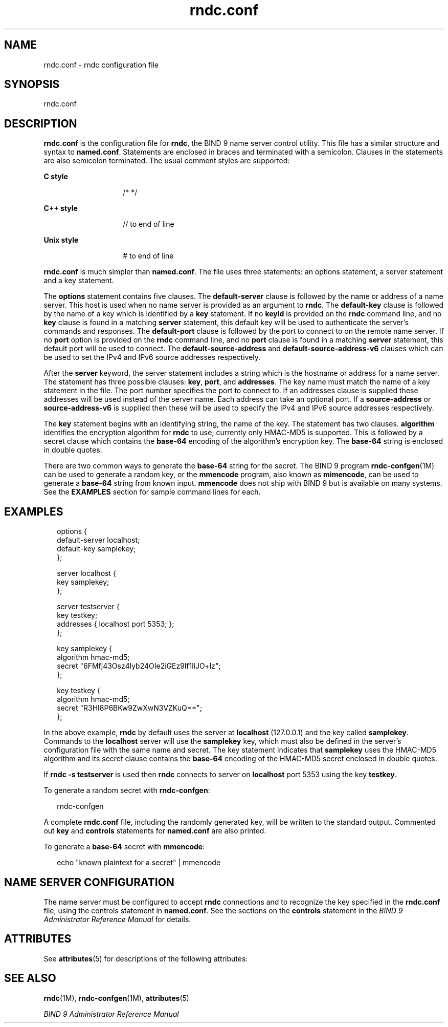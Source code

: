 '\" te
.\" Copyright (C) 2009 Internet Systems Consortium, Inc. ("ISC")
.\" Permission to use, copy, modify, and/or distribute this software for any purpose with or without fee is hereby granted, provided that the above copyright notice and this permission notice appear in all copies.  THE SOFTWARE IS PROVIDED "AS IS" AND ISC DISCLAIMS ALL WARRANTIES WITH REGARD TO THIS SOFTWARE INCLUDING ALL IMPLIED WARRANTIES OF MERCHANTABILITY AND FITNESS. IN NO EVENT SHALL ISC BE LIABLE FOR ANY SPECIAL, DIRECT, INDIRECT, OR CONSEQUENTIAL DAMAGES OR ANY DAMAGES WHATSOEVER RESULTING FROM LOSS OF USE, DATA OR PROFITS, WHETHER IN AN ACTION OF CONTRACT, NEGLIGENCE OR OTHER TORTIOUS ACTION, ARISING OUT OF OR IN CONNECTION WITH THE USE OR PERFORMANCE OF THIS SOFTWARE.
.\" Portions Copyright (c) 2009, Sun Microsystems, Inc. All Rights Reserved.
.TH rndc.conf 4 "28 Nov 2009" "SunOS 5.12" "File Formats"
.SH NAME
rndc.conf \- rndc configuration file
.SH SYNOPSIS
.LP
.nf
rndc.conf
.fi

.SH DESCRIPTION
.sp
.LP
\fBrndc.conf\fR is the configuration file for \fBrndc\fR, the BIND 9 name server control utility. This file has a similar structure and syntax to \fBnamed.conf\fR. Statements are enclosed in braces and terminated with a semicolon. Clauses in the statements are also semicolon terminated. The usual comment styles are supported:
.sp
.ne 2
.mk
.na
\fBC style\fR
.ad
.RS 14n
.rt  
/* */
.RE

.sp
.ne 2
.mk
.na
\fBC++ style\fR
.ad
.RS 14n
.rt  
// to end of line
.RE

.sp
.ne 2
.mk
.na
\fBUnix style\fR
.ad
.RS 14n
.rt  
# to end of line
.RE

.sp
.LP
\fBrndc.conf\fR is much simpler than \fBnamed.conf\fR. The file uses three statements: an options statement, a server statement and a key statement.
.sp
.LP
The \fBoptions\fR statement contains five clauses. The \fBdefault-server\fR clause is followed by the name or address of a name server. This host is used when no name server is provided as an argument to \fBrndc\fR. The \fBdefault-key\fR clause is followed by the name of a key which is identified by a \fBkey\fR statement. If no \fBkeyid\fR is provided on the \fBrndc\fR command line, and no \fBkey\fR clause is found in a matching \fBserver\fR statement, this default key will be used to authenticate the server's commands and responses. The \fBdefault-port\fR clause is followed by the port to connect to on the remote name server. If no \fBport\fR option is provided on the \fBrndc\fR command line, and no \fBport\fR clause is found in a matching \fBserver\fR statement, this default port will be used to connect. The \fBdefault-source-address\fR and \fBdefault-source-address-v6\fR clauses which can be used to set the IPv4 and IPv6 source addresses respectively.
.sp
.LP
After the \fBserver\fR keyword, the server statement includes a string which is the hostname or address for a name server. The statement has three possible clauses: \fBkey\fR, \fBport\fR, and \fBaddresses\fR. The key name must match the name of a key statement in the file. The port number specifies the port to connect to. If an addresses clause is supplied these addresses will be used instead of the server name. Each address can take an optional port. If a \fBsource-address\fR or \fBsource-address-v6\fR is supplied then these will be used to specify the IPv4 and IPv6 source addresses respectively.
.sp
.LP
The \fBkey\fR statement begins with an identifying string, the name of the key. The statement has two clauses. \fBalgorithm\fR identifies the encryption algorithm for \fBrndc\fR to use; currently only HMAC-MD5 is supported. This is followed by a secret clause which contains the \fBbase-64\fR encoding of the algorithm's encryption key. The \fBbase-64\fR string is enclosed in double quotes.
.sp
.LP
There are two common ways to generate the \fBbase-64\fR string for the secret. The BIND 9 program \fBrndc-confgen\fR(1M) can be used to generate a random key, or the \fBmmencode\fR program, also known as \fBmimencode\fR, can be used to generate a \fBbase-64\fR string from known input. \fBmmencode\fR does not ship with BIND 9 but is available on many systems. See the \fBEXAMPLES\fR section for sample command lines for each.
.SH EXAMPLES
.sp
.in +2
.nf
options {
   default-server  localhost;
   default-key     samplekey;
};

server localhost {
   key             samplekey;
};

server testserver {
   key         testkey;
   addresses   { localhost port 5353; };
};

key samplekey {
   algorithm  hmac-md5;
   secret     "6FMfj43Osz4lyb24OIe2iGEz9lf1llJO+lz";
};

key testkey {
   algorithm   hmac-md5;
   secret      "R3HI8P6BKw9ZwXwN3VZKuQ==";
}; 
.fi
.in -2
.sp

.sp
.LP
In the above example, \fBrndc\fR by default uses the server at \fBlocalhost\fR (127.0.0.1) and the key called \fBsamplekey\fR. Commands to the \fBlocalhost\fR server will use the \fBsamplekey\fR key, which must also be defined in the server's configuration file with the same name and secret. The key statement indicates that \fBsamplekey\fR uses the HMAC-MD5 algorithm and its secret clause contains the \fBbase-64\fR encoding of the HMAC-MD5 secret enclosed in double quotes.
.sp
.LP
If \fBrndc -s testserver\fR is used then \fBrndc\fR connects to server on \fBlocalhost\fR port 5353 using the key \fBtestkey\fR.
.sp
.LP
To generate a random secret with \fBrndc-confgen\fR:
.sp
.in +2
.nf
rndc-confgen
.fi
.in -2
.sp

.sp
.LP
A complete \fBrndc.conf\fR file, including the randomly generated key, will be written to the standard output. Commented out \fBkey\fR and \fBcontrols\fR statements for \fBnamed.conf\fR are also printed.
.sp
.LP
To generate a \fBbase-64\fR secret with \fBmmencode\fR:
.sp
.in +2
.nf
echo "known plaintext for a secret" | mmencode
.fi
.in -2
.sp

.SH NAME SERVER CONFIGURATION
.sp
.LP
The name server must be configured to accept \fBrndc\fR connections and to recognize the key specified in the \fBrndc.conf\fR file, using the controls statement in \fBnamed.conf\fR. See the sections on the \fBcontrols\fR statement in the \fIBIND 9 Administrator Reference Manual\fR for details.
.SH ATTRIBUTES
.sp
.LP
See \fBattributes\fR(5) for descriptions of the following attributes:
.sp

.sp
.TS
tab() box;
cw(2.75i) |cw(2.75i) 
lw(2.75i) |lw(2.75i) 
.
ATTRIBUTE TYPEATTRIBUTE VALUE
_
Availabilityservice/network/dns/bind
_
Interface StabilityVolatile
.TE

.SH SEE ALSO
.sp
.LP
\fBrndc\fR(1M), \fBrndc-confgen\fR(1M), \fBattributes\fR(5)
.sp
.LP
\fIBIND 9 Administrator Reference Manual\fR
